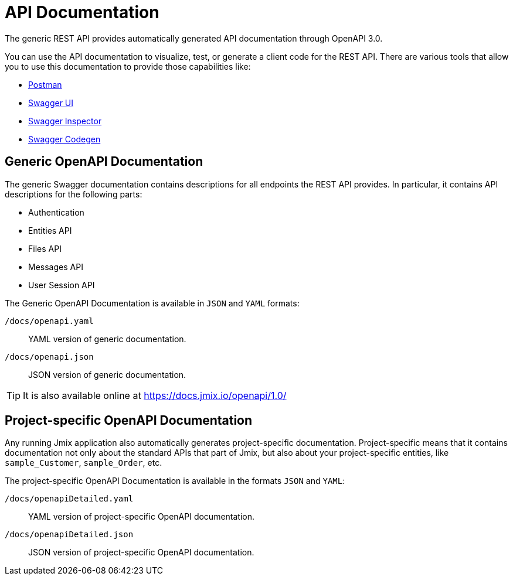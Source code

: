 = API Documentation

The generic REST API provides automatically generated API documentation through OpenAPI 3.0.

You can use the API documentation to visualize, test, or generate a client code for the REST API. There are various tools that allow you to use this documentation to provide those capabilities like:

* https://www.postman.com/[Postman]
* https://swagger.io/tools/swagger-ui/[Swagger UI]
* https://swagger.io/tools/swagger-inspector/[Swagger Inspector]
* https://swagger.io/tools/swagger-codegen/[Swagger Codegen]

== Generic OpenAPI Documentation

The generic Swagger documentation contains descriptions for all endpoints the REST API provides. In particular, it contains API descriptions for the following parts:

* Authentication
* Entities API
* Files API
* Messages API
* User Session API

The Generic OpenAPI Documentation is available in `JSON` and `YAML` formats:

`/docs/openapi.yaml`:: YAML version of generic documentation.
`/docs/openapi.json`:: JSON version of generic documentation.

TIP: It is also available online at https://docs.jmix.io/openapi/1.0/

== Project-specific OpenAPI Documentation

Any running Jmix application also automatically generates project-specific documentation. Project-specific means that it contains documentation not only about the standard APIs that part of Jmix, but also about your project-specific entities, like `sample_Customer`, `sample_Order`, etc.

The project-specific OpenAPI Documentation is available in the formats `JSON` and `YAML`:

`/docs/openapiDetailed.yaml`:: YAML version of project-specific OpenAPI documentation.
`/docs/openapiDetailed.json`:: JSON version of project-specific OpenAPI documentation.